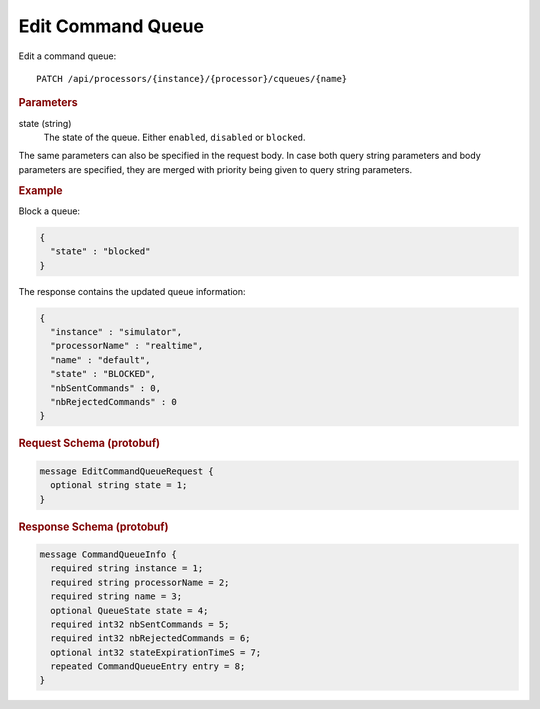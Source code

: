 Edit Command Queue
==================

Edit a command queue::

    PATCH /api/processors/{instance}/{processor}/cqueues/{name}


.. rubric:: Parameters

state (string)
    The state of the queue. Either ``enabled``, ``disabled`` or ``blocked``.

The same parameters can also be specified in the request body. In case both query string parameters and body parameters are specified, they are merged with priority being given to query string parameters.


.. rubric:: Example

Block a queue:

.. code-block:: json

    {
      "state" : "blocked"
    }

The response contains the updated queue information:

.. code-block:: json

    {
      "instance" : "simulator",
      "processorName" : "realtime",
      "name" : "default",
      "state" : "BLOCKED",
      "nbSentCommands" : 0,
      "nbRejectedCommands" : 0
    }


.. rubric:: Request Schema (protobuf)
.. code-block:: proto

    message EditCommandQueueRequest {
      optional string state = 1;
    }


.. rubric:: Response Schema (protobuf)
.. code-block:: proto

    message CommandQueueInfo {
      required string instance = 1;
      required string processorName = 2;
      required string name = 3;
      optional QueueState state = 4;
      required int32 nbSentCommands = 5;
      required int32 nbRejectedCommands = 6;
      optional int32 stateExpirationTimeS = 7;
      repeated CommandQueueEntry entry = 8;
    }
